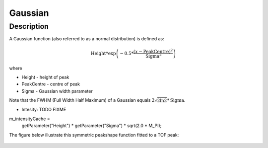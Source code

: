 .. _func-Gaussian:

========
Gaussian
========

.. index:: Gaussian

Description
-----------

A Gaussian function (also referred to as a normal distribution) is
defined as:

.. math:: \mbox{Height}*\exp \left( -0.5*\frac{(x-\mbox{PeakCentre})^2}{\mbox{Sigma}^2} \right)

where

-  Height - height of peak
-  PeakCentre - centre of peak
-  Sigma - Gaussian width parameter

Note that the FWHM (Full Width Half Maximum) of a Gaussian equals
:math:`2\sqrt{2\ln 2}*\mbox{Sigma}`.

- Intesity:  TODO FIXME
m_intensityCache =
        getParameter("Height") * getParameter("Sigma") * sqrt(2.0 * M_PI);

The figure below illustrate this symmetric peakshape function fitted to
a TOF peak:

.. figure:: /images/GaussianWithConstBackground.png
   :alt: GaussianWithConstBackground.png

.. attributes::

.. properties::

.. categories::

.. sourcelink::
